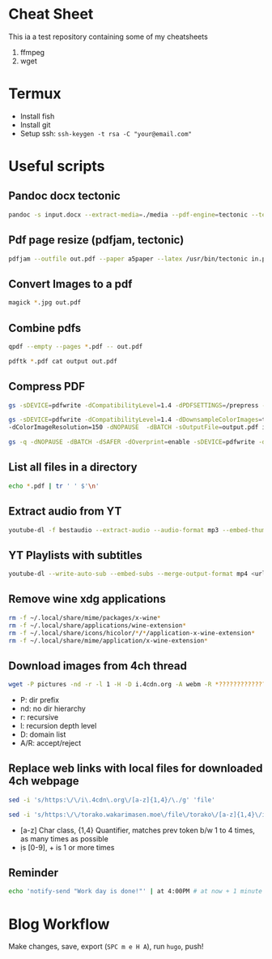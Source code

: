 * Cheat Sheet
This ia a test repository containing some of my cheatsheets
  1. ffmpeg
  2. wget

* Termux
- Install fish
- Install git
- Setup ssh: =ssh-keygen -t rsa -C "your@email.com"=

* Useful scripts
** Pandoc docx tectonic
#+BEGIN_SRC sh
pandoc -s input.docx --extract-media=./media --pdf-engine=tectonic --template=pandoc_template.tex -V documentclass="book" -V classoptions="oneside,letterpaper,openany" -V geometry="margin=1 in" -V mainfont="Noto Serif JP" -o out.pdf
#+END_SRC

** Pdf page resize (pdfjam, tectonic)
#+BEGIN_SRC sh
pdfjam --outfile out.pdf --paper a5paper --latex /usr/bin/tectonic in.pdf
#+END_SRC

** Convert Images to a pdf
#+BEGIN_SRC sh
magick *.jpg out.pdf
#+END_SRC

** Combine pdfs
#+BEGIN_SRC sh
qpdf --empty --pages *.pdf -- out.pdf

pdftk *.pdf cat output out.pdf
#+END_SRC

** Compress PDF
#+BEGIN_SRC sh
gs -sDEVICE=pdfwrite -dCompatibilityLevel=1.4 -dPDFSETTINGS=/prepress -dNOPAUSE -dQUIET -dBATCH -sOutputFile=out.pdf input.pdf
#+END_SRC

#+BEGIN_SRC sh
gs -sDEVICE=pdfwrite -dCompatibilityLevel=1.4 -dDownsampleColorImages=true \
-dColorImageResolution=150 -dNOPAUSE  -dBATCH -sOutputFile=output.pdf input.pdf
#+END_SRC

#+BEGIN_SRC sh
gs -q -dNOPAUSE -dBATCH -dSAFER -dOverprint=enable -sDEVICE=pdfwrite -dPDFSETTINGS=/ebook -dEmbedAllFonts=true -dSubsetFonts=true -dAutoRotatePages=/None -dColorImageDownsampleType=/Bicubic -dColorImageResolution=150 -dGrayImageDownsampleType=/Bicubic -dGrayImageResolution=150 -dMonoImageDownsampleType=/Bicubic -dMonoImageResolution=150 -sOutputFile=output.pdf input.pdf
#+END_SRC

** List all files in a directory
#+BEGIN_SRC sh
echo *.pdf | tr ' ' $'\n'
#+END_SRC

** Extract audio from YT
#+BEGIN_SRC sh
youtube-dl -f bestaudio --extract-audio --audio-format mp3 --embed-thumbnail --add-metadata <url>
#+END_SRC

** YT Playlists with subtitles
#+BEGIN_SRC sh
youtube-dl --write-auto-sub --embed-subs --merge-output-format mp4 <url> -o "%(playlist_index)2d - %(title)s.%(ext)s"
#+END_SRC

** Remove wine xdg applications
#+BEGIN_SRC sh
rm -f ~/.local/share/mime/packages/x-wine*
rm -f ~/.local/share/applications/wine-extension*
rm -f ~/.local/share/icons/hicolor/*/*/application-x-wine-extension*
rm -f ~/.local/share/mime/application/x-wine-extension* 
#+END_SRC

** Download images from 4ch thread
#+BEGIN_SRC sh
wget -P pictures -nd -r -l 1 -H -D i.4cdn.org -A webm -R *?????????????s* <url>
#+END_SRC

- P: dir prefix
- nd: no dir hierarchy
- r: recursive
- l: recursion depth level
- D: domain list
- A/R: accept/reject

** Replace web links with local files for downloaded 4ch webpage
#+BEGIN_SRC sh
sed -i 's/https:\/\/i\.4cdn\.org\/[a-z]{1,4}/\./g' 'file'
#+END_SRC

#+BEGIN_SRC sh
sed -i 's/https:\/\/torako.wakarimasen.moe\/file\/torako\/[a-z]{1,4}\/image\/\d+\/\d+/\./g' 'file'
#+END_SRC

- [a-z] Char class, {1,4} Quantifier, matches prev token b/w 1 to 4 times, as many times as possible
- \d is [0-9], + is 1 or more times

** Reminder
#+BEGIN_SRC sh
echo 'notify-send "Work day is done!"' | at 4:00PM # at now + 1 minute
#+END_SRC

* Blog Workflow
Make changes, save, export (=SPC m e H A=), run =hugo=, push!



